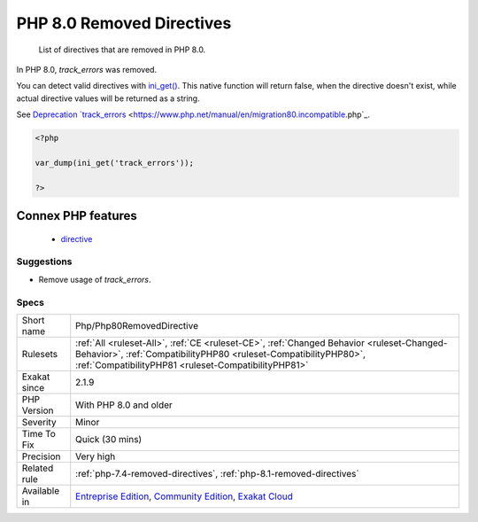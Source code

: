 .. _php-php80removeddirective:

.. _php-8.0-removed-directives:

PHP 8.0 Removed Directives
++++++++++++++++++++++++++

  List of directives that are removed in PHP 8.0.

In PHP 8.0, `track_errors` was removed. 

You can detect valid directives with `ini_get() <https://www.php.net/ini_get>`_. This native function will return false, when the directive doesn't exist, while actual directive values will be returned as a string. 

See `Deprecation `track_errors <https://www.php.net/manual/en/errorfunc.configuration.php#ini.track-errors>`_ <https://www.php.net/manual/en/migration80.incompatible.php`_.

.. code-block:: php
   
   <?php
   
   var_dump(ini_get('track_errors'));
   
   ?>
Connex PHP features
-------------------

  + `directive <https://php-dictionary.readthedocs.io/en/latest/dictionary/directive.ini.html>`_


Suggestions
___________

* Remove usage of `track_errors`.




Specs
_____

+--------------+----------------------------------------------------------------------------------------------------------------------------------------------------------------------------------------------------------------------+
| Short name   | Php/Php80RemovedDirective                                                                                                                                                                                            |
+--------------+----------------------------------------------------------------------------------------------------------------------------------------------------------------------------------------------------------------------+
| Rulesets     | :ref:`All <ruleset-All>`, :ref:`CE <ruleset-CE>`, :ref:`Changed Behavior <ruleset-Changed-Behavior>`, :ref:`CompatibilityPHP80 <ruleset-CompatibilityPHP80>`, :ref:`CompatibilityPHP81 <ruleset-CompatibilityPHP81>` |
+--------------+----------------------------------------------------------------------------------------------------------------------------------------------------------------------------------------------------------------------+
| Exakat since | 2.1.9                                                                                                                                                                                                                |
+--------------+----------------------------------------------------------------------------------------------------------------------------------------------------------------------------------------------------------------------+
| PHP Version  | With PHP 8.0 and older                                                                                                                                                                                               |
+--------------+----------------------------------------------------------------------------------------------------------------------------------------------------------------------------------------------------------------------+
| Severity     | Minor                                                                                                                                                                                                                |
+--------------+----------------------------------------------------------------------------------------------------------------------------------------------------------------------------------------------------------------------+
| Time To Fix  | Quick (30 mins)                                                                                                                                                                                                      |
+--------------+----------------------------------------------------------------------------------------------------------------------------------------------------------------------------------------------------------------------+
| Precision    | Very high                                                                                                                                                                                                            |
+--------------+----------------------------------------------------------------------------------------------------------------------------------------------------------------------------------------------------------------------+
| Related rule | :ref:`php-7.4-removed-directives`, :ref:`php-8.1-removed-directives`                                                                                                                                                 |
+--------------+----------------------------------------------------------------------------------------------------------------------------------------------------------------------------------------------------------------------+
| Available in | `Entreprise Edition <https://www.exakat.io/entreprise-edition>`_, `Community Edition <https://www.exakat.io/community-edition>`_, `Exakat Cloud <https://www.exakat.io/exakat-cloud/>`_                              |
+--------------+----------------------------------------------------------------------------------------------------------------------------------------------------------------------------------------------------------------------+


